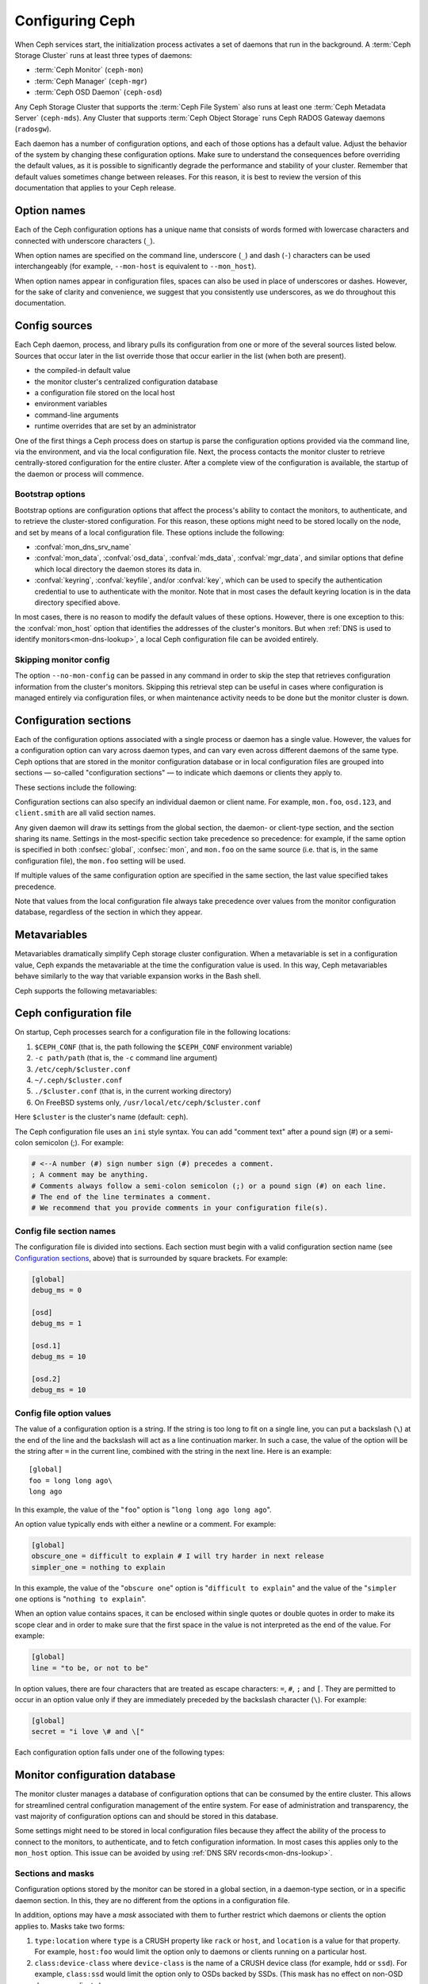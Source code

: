 .. _configuring-ceph:

==================
 Configuring Ceph
==================

When Ceph services start, the initialization process activates a set of
daemons that run in the background. A :term:`Ceph Storage Cluster` runs at
least three types of daemons:

- :term:`Ceph Monitor` (``ceph-mon``)
- :term:`Ceph Manager` (``ceph-mgr``)
- :term:`Ceph OSD Daemon` (``ceph-osd``)

Any Ceph Storage Cluster that supports the :term:`Ceph File System` also runs
at least one :term:`Ceph Metadata Server` (``ceph-mds``). Any Cluster that
supports :term:`Ceph Object Storage` runs Ceph RADOS Gateway daemons
(``radosgw``).

Each daemon has a number of configuration options, and each of those options
has a default value. Adjust the behavior of the system by changing these
configuration options. Make sure to understand the consequences before
overriding the default values, as it is possible to significantly degrade the
performance and stability of your cluster. Remember that default values
sometimes change between releases. For this reason, it is best to review the
version of this documentation that applies to your Ceph release.

Option names
============

Each of the Ceph configuration options has a unique name that consists of words
formed with lowercase characters and connected with underscore characters
(``_``).

When option names are specified on the command line, underscore (``_``) and
dash (``-``) characters can be used interchangeably (for example,
``--mon-host`` is equivalent to ``--mon_host``).

When option names appear in configuration files, spaces can also be used in
place of underscores or dashes. However, for the sake of clarity and
convenience, we suggest that you consistently use underscores, as we do
throughout this documentation.

Config sources
==============

Each Ceph daemon, process, and library pulls its configuration from one or more
of the several sources listed below. Sources that occur later in the list
override those that occur earlier in the list (when both are present).

- the compiled-in default value
- the monitor cluster's centralized configuration database
- a configuration file stored on the local host
- environment variables
- command-line arguments
- runtime overrides that are set by an administrator

One of the first things a Ceph process does on startup is parse the
configuration options provided via the command line, via the environment, and
via the local configuration file. Next, the process contacts the monitor
cluster to retrieve centrally-stored configuration for the entire cluster.
After a complete view of the configuration is available, the startup of the
daemon or process will commence.

.. _bootstrap-options:

Bootstrap options
-----------------

Bootstrap options are configuration options that affect the process's ability
to contact the monitors, to authenticate, and to retrieve the cluster-stored
configuration.  For this reason, these options might need to be stored locally
on the node, and set by means of a local configuration file. These options
include the following:

.. confval:: mon_host
.. confval:: mon_host_override

- :confval:`mon_dns_srv_name`
- :confval:`mon_data`, :confval:`osd_data`, :confval:`mds_data`,
  :confval:`mgr_data`, and similar options that define which local directory
  the daemon stores its data in.
- :confval:`keyring`, :confval:`keyfile`, and/or :confval:`key`, which can be
  used to specify the authentication credential to use to authenticate with the
  monitor. Note that in most cases the default keyring location is in the data
  directory specified above.

In most cases, there is no reason to modify the default values of these
options. However, there is one exception to this: the :confval:`mon_host`
option that identifies the addresses of the cluster's monitors. But when
:ref:`DNS is used to identify monitors<mon-dns-lookup>`, a local Ceph
configuration file can be avoided entirely.


Skipping monitor config
-----------------------

The option ``--no-mon-config`` can be passed in any command in order to skip
the step that retrieves configuration information from the cluster's monitors.
Skipping this retrieval step can be useful in cases where configuration is
managed entirely via configuration files, or when maintenance activity needs to
be done but the monitor cluster is down.

.. _ceph-conf-file:

Configuration sections
======================

Each of the configuration options associated with a single process or daemon
has a single value. However, the values for a configuration option can vary
across daemon types, and can vary even across different daemons of the same
type. Ceph options that are stored in the monitor configuration database or in
local configuration files are grouped into sections |---| so-called "configuration
sections" |---| to indicate which daemons or clients they apply to.


These sections include the following:

.. confsec:: global

   Settings under ``global`` affect all daemons and clients
   in a Ceph Storage Cluster.

   :example: ``log_file = /var/log/ceph/$cluster-$type.$id.log``

.. confsec:: mon

   Settings under ``mon`` affect all ``ceph-mon`` daemons in
   the Ceph Storage Cluster, and override the same setting in
   ``global``.

   :example: ``mon_cluster_log_to_syslog = true``

.. confsec:: mgr

   Settings in the ``mgr`` section affect all ``ceph-mgr`` daemons in
   the Ceph Storage Cluster, and override the same setting in
   ``global``.

   :example: ``mgr_stats_period = 10``

.. confsec:: osd

   Settings under ``osd`` affect all ``ceph-osd`` daemons in
   the Ceph Storage Cluster, and override the same setting in
   ``global``.

   :example: ``osd_op_queue = wpq``

.. confsec:: mds

   Settings in the ``mds`` section affect all ``ceph-mds`` daemons in
   the Ceph Storage Cluster, and override the same setting in
   ``global``.

   :example: ``mds_cache_memory_limit = 10G``

.. confsec:: client

   Settings under ``client`` affect all Ceph clients
   (for example, mounted Ceph File Systems, mounted Ceph Block Devices)
   as well as RADOS Gateway (RGW) daemons.

   :example: ``objecter_inflight_ops = 512``


Configuration sections can also specify an individual daemon or client name. For example,
``mon.foo``, ``osd.123``, and ``client.smith`` are all valid section names.


Any given daemon will draw its settings from the global section, the daemon- or
client-type section, and the section sharing its name. Settings in the
most-specific section take precedence so precedence: for example, if the same
option is specified in both :confsec:`global`, :confsec:`mon`, and ``mon.foo``
on the same source (i.e. that is, in the same configuration file), the
``mon.foo`` setting will be used.

If multiple values of the same configuration option are specified in the same
section, the last value specified takes precedence.

Note that values from the local configuration file always take precedence over
values from the monitor configuration database, regardless of the section in
which they appear.

.. _ceph-metavariables:

Metavariables
=============

Metavariables dramatically simplify Ceph storage cluster configuration. When a
metavariable is set in a configuration value, Ceph expands the metavariable at
the time the configuration value is used. In this way, Ceph metavariables
behave similarly to the way that variable expansion works in the Bash shell.

Ceph supports the following metavariables:

.. describe:: $cluster

   Expands to the Ceph Storage Cluster name. Useful when running
   multiple Ceph Storage Clusters on the same hardware.

   :example: ``/etc/ceph/$cluster.keyring``
   :default: ``ceph``

.. describe:: $type

   Expands to a daemon or process type (for example, ``mds``, ``osd``, or ``mon``)

   :example: ``/var/lib/ceph/$type``

.. describe:: $id

   Expands to the daemon or client identifier. For
   ``osd.0``, this would be ``0``; for ``mds.a``, it would
   be ``a``.

   :example: ``/var/lib/ceph/$type/$cluster-$id``

.. describe:: $host

   Expands to the host name where the process is running.

.. describe:: $name

   Expands to ``$type.$id``.

   :example: ``/var/run/ceph/$cluster-$name.asok``

.. describe:: $pid

   Expands to daemon pid.

   :example: ``/var/run/ceph/$cluster-$name-$pid.asok``


Ceph configuration file
=======================

On startup, Ceph processes search for a configuration file in the
following locations:

#. ``$CEPH_CONF`` (that is, the path following the ``$CEPH_CONF``
   environment variable)
#. ``-c path/path``  (that is, the ``-c`` command line argument)
#. ``/etc/ceph/$cluster.conf``
#. ``~/.ceph/$cluster.conf``
#. ``./$cluster.conf`` (that is, in the current working directory)
#. On FreeBSD systems only, ``/usr/local/etc/ceph/$cluster.conf``

Here ``$cluster`` is the cluster's name (default: ``ceph``).

The Ceph configuration file uses an ``ini`` style syntax. You can add "comment
text" after a pound sign (#) or a semi-colon semicolon (;). For example:

.. code-block:: ini

    # <--A number (#) sign number sign (#) precedes a comment.
    ; A comment may be anything.
    # Comments always follow a semi-colon semicolon (;) or a pound sign (#) on each line.
    # The end of the line terminates a comment.
    # We recommend that you provide comments in your configuration file(s).


.. _ceph-conf-settings:

Config file section names
-------------------------

The configuration file is divided into sections. Each section must begin with a
valid configuration section name (see `Configuration sections`_, above) that is
surrounded by square brackets. For example:

.. code-block:: ini

    [global]
    debug_ms = 0

    [osd]
    debug_ms = 1

    [osd.1]
    debug_ms = 10

    [osd.2]
    debug_ms = 10

Config file option values
-------------------------

The value of a configuration option is a string. If the string is too long to
fit on a single line, you can put a backslash (``\``) at the end of the line
and the backslash will act as a line continuation marker. In such a case, the
value of the option will be the string after ``=`` in the current line,
combined with the string in the next line. Here is an example::

  [global]
  foo = long long ago\
  long ago

In this example, the value of the "``foo``" option is "``long long ago long
ago``".

An option value typically ends with either a newline or a comment. For
example:

.. code-block:: ini

    [global]
    obscure_one = difficult to explain # I will try harder in next release
    simpler_one = nothing to explain

In this example, the value of the "``obscure one``" option is "``difficult to
explain``" and the value of the "``simpler one`` options is "``nothing to
explain``".

When an option value contains spaces, it can be enclosed within single quotes
or double quotes in order to make its scope clear and in order to make sure
that the first space in the value is not interpreted as the end of the value.
For example:

.. code-block:: ini

    [global]
    line = "to be, or not to be"

In option values, there are four characters that are treated as escape
characters: ``=``, ``#``, ``;`` and ``[``. They are permitted to occur in an
option value only if they are immediately preceded by the backslash character
(``\``). For example:

.. code-block:: ini

    [global]
    secret = "i love \# and \["

Each configuration option falls under one of the following types:

.. describe:: int

   64-bit signed integer. Some SI suffixes are supported, such as "K", "M",
   "G", "T", "P", and "E" (meaning, respectively, 10\ :sup:`3`, 10\ :sup:`6`,
   10\ :sup:`9`, etc.). "B" is the only supported unit string. Thus "1K", "1M",
   "128B" and "-1" are all valid option values. When a negative value is
   assigned to a threshold option, this can indicate that the option is
   "unlimited" -- that is, that there is no threshold or limit in effect.

   :example: ``42``, ``-1``

.. describe:: uint

   This differs from ``integer`` only in that negative values are not
   permitted.

   :example: ``256``, ``0``

.. describe:: str

   A string encoded in UTF-8. Certain characters are not permitted. Reference
   the above notes for the details.

   :example: ``"hello world"``, ``"i love \#"``, ``yet-another-name``

.. describe:: boolean

   Typically either of the two values ``true`` or ``false``. However, any
   integer is permitted: "0" implies ``false``, and any non-zero value implies
   ``true``.

   :example: ``true``, ``false``, ``1``, ``0``

.. describe:: addr

   A single address, optionally prefixed with ``v1``, ``v2`` or ``any`` for the
   messenger protocol. If no prefix is specified, the ``v2`` protocol is used.
   For more details, see :ref:`address_formats`.

   :example: ``v1:1.2.3.4:567``, ``v2:1.2.3.4:567``, ``1.2.3.4:567``, ``2409:8a1e:8fb6:aa20:1260:4bff:fe92:18f5::567``, ``[::1]:6789``

.. describe:: addrvec

   A set of addresses separated by ",". The addresses can be optionally quoted
   with ``[`` and ``]``.

   :example: ``[v1:1.2.3.4:567,v2:1.2.3.4:568]``, ``v1:1.2.3.4:567,v1:1.2.3.14:567``  ``[2409:8a1e:8fb6:aa20:1260:4bff:fe92:18f5::567], [2409:8a1e:8fb6:aa20:1260:4bff:fe92:18f5::568]``

.. describe:: uuid

   The string format of a uuid defined by `RFC4122
   <https://www.ietf.org/rfc/rfc4122.txt>`_. Certain variants are also
   supported: for more details, see `Boost document
   <https://www.boost.org/doc/libs/1_74_0/libs/uuid/doc/uuid.html#String%20Generator>`_.

   :example: ``f81d4fae-7dec-11d0-a765-00a0c91e6bf6``

.. describe:: size

   64-bit unsigned integer. Both SI prefixes and IEC prefixes are supported.
   "B" is the only supported unit string. Negative values are not permitted.

   :example: ``1Ki``, ``1K``, ``1KiB`` and ``1B``.

.. describe:: secs

   Denotes a duration of time. The default unit of time is the second.
   The following units of time are supported:

              * second: ``s``, ``sec``, ``second``, ``seconds``
              * minute: ``m``, ``min``, ``minute``, ``minutes``
              * hour: ``hs``, ``hr``, ``hour``, ``hours``
              * day: ``d``, ``day``, ``days``
              * week: ``w``, ``wk``, ``week``, ``weeks``
              * month: ``mo``, ``month``, ``months``
              * year: ``y``, ``yr``, ``year``, ``years``

   :example: ``1 m``, ``1m`` and ``1 week``

.. _ceph-conf-database:

Monitor configuration database
==============================

The monitor cluster manages a database of configuration options that can be
consumed by the entire cluster. This allows for streamlined central
configuration management of the entire system. For ease of administration and
transparency, the vast majority of configuration options can and should be
stored in this database.

Some settings might need to be stored in local configuration files because they
affect the ability of the process to connect to the monitors, to authenticate,
and to fetch configuration information. In most cases this applies only to the
``mon_host`` option. This issue can be avoided by using :ref:`DNS SRV
records<mon-dns-lookup>`.

Sections and masks
------------------

Configuration options stored by the monitor can be stored in a global section,
in a daemon-type section, or in a specific daemon section. In this, they are
no different from the options in a configuration file.

In addition, options may have a *mask* associated with them to further restrict
which daemons or clients the option applies to. Masks take two forms:

#. ``type:location`` where ``type`` is a CRUSH property like ``rack`` or
   ``host``, and ``location`` is a value for that property. For example,
   ``host:foo`` would limit the option only to daemons or clients
   running on a particular host.
#. ``class:device-class`` where ``device-class`` is the name of a CRUSH
   device class (for example, ``hdd`` or ``ssd``). For example,
   ``class:ssd`` would limit the option only to OSDs backed by SSDs.
   (This mask has no effect on non-OSD daemons or clients.)

In commands that specify a configuration option, the argument of the option (in
the following examples, this is the "who" string) may be a section name, a
mask, or a combination of both separated by a slash character (``/``). For
example, ``osd/rack:foo`` would refer to all OSD daemons in the ``foo`` rack.

When configuration options are shown, the section name and mask are presented
in separate fields or columns to make them more readable.

Commands
--------

The following CLI commands are used to configure the cluster:

* ``ceph config dump`` dumps the entire monitor configuration
  database for the cluster.

* ``ceph config get <who>`` dumps the configuration options stored in
  the monitor configuration database for a specific daemon or client
  (for example, ``mds.a``).

* ``ceph config get <who> <option>`` shows either a configuration value
  stored in the monitor configuration database for a specific daemon or client
  (for example, ``mds.a``), or, if that value is not present in the monitor
  configuration database, the compiled-in default value.

* ``ceph config set <who> <option> <value>`` specifies a configuration
  option in the monitor configuration database.

* ``ceph config show <who>`` shows the configuration for a running daemon.
  These settings might differ from those stored by the monitors if there are
  also local configuration files in use or if options have been overridden on
  the command line or at run time. The source of the values of the options is
  displayed in the output.

* ``ceph config assimilate-conf -i <input file> -o <output file>`` ingests a
  configuration file from *input file* and moves any valid options into the
  monitor configuration database. Any settings that are unrecognized, are
  invalid, or cannot be controlled by the monitor will be returned in an
  abbreviated configuration file stored in *output file*. This command is
  useful for transitioning from legacy configuration files to centralized
  monitor-based configuration.

Note that ``ceph config set <who> <option> <value>`` and ``ceph config get
<who> <option>`` will not necessarily return the same values. The latter
command will show compiled-in default values. In order to determine whether a
configuration option is present in the monitor configuration database, run
``ceph config dump``.

Help
====

To get help for a particular option, run the following command:

.. prompt:: bash $

   ceph config help <option>

For example:

.. prompt:: bash $

   ceph config help log_file

::

   log_file - path to log file
    (std::string, basic)
    Default (non-daemon):
    Default (daemon): /var/log/ceph/$cluster-$name.log
    Can update at runtime: false
    See also: [log_to_stderr,err_to_stderr,log_to_syslog,err_to_syslog]

or:

.. prompt:: bash $

   ceph config help log_file -f json-pretty

::

  {
      "name": "log_file",
      "type": "std::string",
      "level": "basic",
      "desc": "path to log file",
      "long_desc": "",
      "default": "",
      "daemon_default": "/var/log/ceph/$cluster-$name.log",
      "tags": [],
      "services": [],
      "see_also": [
          "log_to_stderr",
          "err_to_stderr",
          "log_to_syslog",
          "err_to_syslog"
      ],
      "enum_values": [],
      "min": "",
      "max": "",
      "can_update_at_runtime": false
  }

The ``level`` property can be ``basic``, ``advanced``, or ``dev``.  The `dev`
options are intended for use by developers, generally for testing purposes, and
are not recommended for use by operators.

.. note:: This command uses the configuration schema that is compiled into the
   running monitors. If you have a mixed-version cluster (as might exist, for
   example, during an upgrade), you might want to query the option schema from
   a specific running daemon by running a command of the following form:

.. prompt:: bash $

   ceph daemon <name> config help [option]

Runtime Changes
===============

In most cases, Ceph permits changes to the configuration of a daemon at
run time. This can be used for increasing or decreasing the amount of logging
output, for enabling or disabling debug settings, and for runtime optimization.

Use the ``ceph config set`` command to update configuration options. For
example, to enable the most verbose  debug log level on a specific OSD, run a
command of the following form:

.. prompt:: bash $

   ceph config set osd.123 debug_ms 20

.. note:: If an option has been customized in a local configuration file, the
   `central config
   <https://ceph.io/en/news/blog/2018/new-mimic-centralized-configuration-management/>`_
   setting will be ignored because it has a lower priority than the local
   configuration file.

.. note:: Log levels range from 0 to 20.

Override values
---------------

Options can be set temporarily by using the Ceph CLI ``tell`` or ``daemon``
interfaces on the Ceph CLI. These *override* values are ephemeral, which means
that they affect only the current instance of the daemon and revert to
persistently configured values when the daemon restarts.

Override values can be set in two ways:

#. From any host, send a message to a daemon with a command of the following
   form:

   .. prompt:: bash $

      ceph tell <name> config set <option> <value>

   For example:

   .. prompt:: bash $

      ceph tell osd.123 config set debug_osd 20

   The ``tell`` command can also accept a wildcard as the daemon identifier.
   For example, to adjust the debug level on all OSD daemons, run a command of
   the following form:

   .. prompt:: bash $

      ceph tell osd.* config set debug_osd 20

#. On the host where the daemon is running, connect to the daemon via a socket
   in ``/var/run/ceph`` by running a command of the following form:

   .. prompt:: bash $

      ceph daemon <name> config set <option> <value>

   For example:

   .. prompt:: bash $

      ceph daemon osd.4 config set debug_osd 20

.. note:: In the output of the ``ceph config show`` command, these temporary
   values are shown to have a source of ``override``.


Viewing runtime settings
========================

You can see the current settings specified for a running daemon with the ``ceph
config show`` command. For example, to see the (non-default) settings for the
daemon ``osd.0``, run the following command:

.. prompt:: bash $

   ceph config show osd.0

To see a specific setting, run the following command:

.. prompt:: bash $

   ceph config show osd.0 debug_osd

To see all settings (including those with default values), run the following
command:

.. prompt:: bash $

   ceph config show-with-defaults osd.0

You can see all settings for a daemon that is currently running by connecting
to it on the local host via the admin socket. For example, to dump all
current settings, run the following command:

.. prompt:: bash $

   ceph daemon osd.0 config show

To see non-default settings and to see where each value came from (for example,
a config file, the monitor, or an override), run the following command:

.. prompt:: bash $

   ceph daemon osd.0 config diff

To see the value of a single setting, run the following command:

.. prompt:: bash $

   ceph daemon osd.0 config get debug_osd


Changes introduced in Octopus
=============================

With the Octopus release We changed the way the configuration file is parsed.
These changes are as follows:

- Repeated configuration options are allowed, and no warnings will be
  displayed. This means that the setting that comes last in the file is the one
  that takes effect. Prior to this change, Ceph displayed warning messages when
  lines containing duplicate options were encountered, such as::

    warning line 42: 'foo' in section 'bar' redefined
- Prior to Octopus, options containing invalid UTF-8 characters were ignored
  with warning messages. But in Octopus, they are treated as fatal errors.
- The backslash character ``\`` is used as the line-continuation marker that
  combines the next line with the current one. Prior to Octopus, there was a
  requirement that any end-of-line backslash be followed by a non-empty line.
  But in Octopus, an empty line following a backslash is allowed.
- In the configuration file, each line specifies an individual configuration
  option. The option's name and its value are separated with ``=``, and the
  value may be enclosed within single or double quotes. If an invalid
  configuration is specified, we will treat it as an invalid configuration
  file::

    bad option ==== bad value
- Prior to Octopus, if no section name was specified in the configuration file,
  all options would be set as though they were within the :confsec:`global`
  section. This approach is discouraged. Since Octopus, any configuration
  file that has no section name must contain only a single option.

.. |---|   unicode:: U+2014 .. EM DASH :trim:
